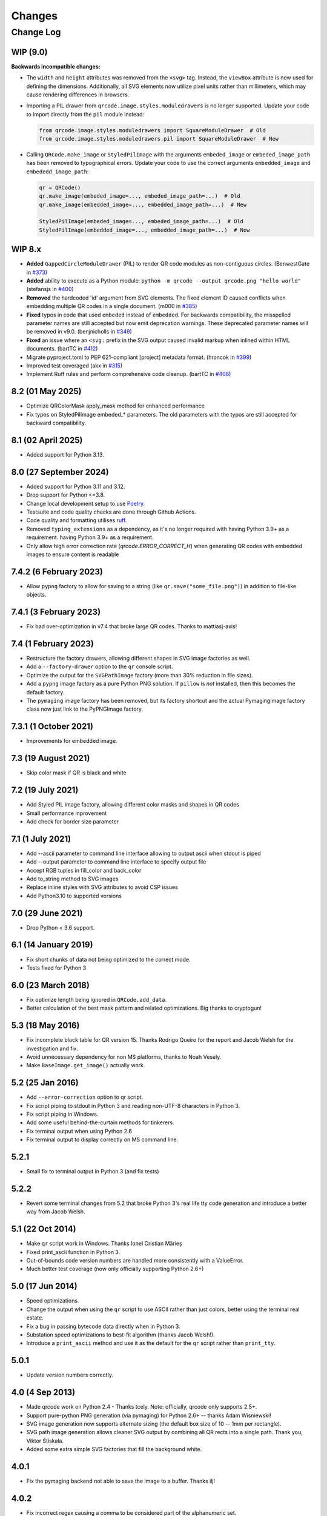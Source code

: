 =======
Changes
=======

Change Log
==========

WIP (9.0)
---------

**Backwards incompatible changes:**

- The ``width`` and ``height`` attributes was removed from the ``<svg>`` tag.
  Instead, the ``viewBox`` attribute is now used for defining the dimensions.
  Additionally, all SVG elements now utilize pixel units rather than millimeters,
  which may cause rendering differences in browsers.

- Importing a PIL drawer from ``qrcode.image.styles.moduledrawers`` is no longer
  supported. Update your code to import directly from the ``pil`` module instead:

  .. code-block:: python

     from qrcode.image.styles.moduledrawers import SquareModuleDrawer  # Old
     from qrcode.image.styles.moduledrawers.pil import SquareModuleDrawer  # New

- Calling ``QRCode.make_image`` or ``StyledPilImage`` with the arguments ``embeded_image``
  or ``embeded_image_path`` has been removed to typographical errors. Update
  your code to use the correct arguments ``embedded_image`` and ``embededd_image_path``:

  .. code-block:: python

     qr = QRCode()
     qr.make_image(embeded_image=..., embeded_image_path=...)  # Old
     qr.make_image(embedded_image=..., embedded_image_path=...)  # New

     StyledPilImage(embeded_image=..., embeded_image_path=...)  # Old
     StyledPilImage(embedded_image=..., embedded_image_path=...)  # New

WIP 8.x
-------

- **Added** ``GappedCircleModuleDrawer`` (PIL) to render QR code modules as non-contiguous circles. (BenwestGate in `#373`_)
- **Added** ability to execute as a Python module: ``python -m qrcode --output qrcode.png "hello world"`` (stefansjs in `#400`_)
- **Removed** the hardcoded 'id' argument from SVG elements. The fixed element ID caused conflicts when embedding multiple QR codes in a single document. (m000 in `#385`_)
- **Fixed** typos in code that used ``embeded`` instead of ``embedded``. For backwards compatibility, the misspelled parameter names are still accepted but now emit deprecation warnings. These deprecated parameter names will be removed in v9.0. (benjnicholls in `#349`_)
- **Fixed** an issue where an ``<svg:`` prefix in the SVG output caused invalid markup when inlined within HTML documents. (bartTC in `#412`_)
- Migrate pyproject.toml to PEP 621-compliant [project] metadata format. (hroncok in `#399`_)
- Improved test coveraged (akx in `#315`_)
- Implement Ruff rules and perform comprehensive code cleanup. (bartTC in `#408`_)

.. _#315: https://github.com/lincolnloop/python-qrcode/pull/315
.. _#349: https://github.com/lincolnloop/python-qrcode/pull/349
.. _#373: https://github.com/lincolnloop/python-qrcode/pull/373
.. _#385: https://github.com/lincolnloop/python-qrcode/pull/385
.. _#399: https://github.com/lincolnloop/python-qrcode/pull/399
.. _#400: https://github.com/lincolnloop/python-qrcode/pull/400
.. _#408: https://github.com/lincolnloop/python-qrcode/pull/408
.. _#412: https://github.com/lincolnloop/python-qrcode/pull/412

8.2 (01 May 2025)
-----------------

- Optimize QRColorMask apply_mask method for enhanced performance
- Fix typos on StyledPilImage embeded_* parameters.
  The old parameters with the typos are still accepted
  for backward compatibility.


8.1 (02 April 2025)
--------------------

- Added support for Python 3.13.

8.0 (27 September 2024)
------------------------

- Added support for Python 3.11 and 3.12.

- Drop support for Python <=3.8.

- Change local development setup to use Poetry_.

- Testsuite and code quality checks are done through Github Actions.

- Code quality and formatting utilises ruff_.

- Removed ``typing_extensions`` as a dependency, as it's no longer required
  with having Python 3.9+ as a requirement.
  having Python 3.9+ as a requirement.

- Only allow high error correction rate (`qrcode.ERROR_CORRECT_H`)
  when generating
  QR codes with embedded images to ensure content is readable

.. _Poetry: https://python-poetry.org
.. _ruff: https://astral.sh/ruff


7.4.2 (6 February 2023)
-----------------------

- Allow ``pypng`` factory to allow for saving to a string (like
  ``qr.save("some_file.png")``) in addition to file-like objects.


7.4.1 (3 February 2023)
-----------------------

- Fix bad over-optimization in v7.4 that broke large QR codes. Thanks to
  mattiasj-axis!


7.4 (1 February 2023)
---------------------

- Restructure the factory drawers, allowing different shapes in SVG image
  factories as well.

- Add a ``--factory-drawer`` option to the ``qr`` console script.

- Optimize the output for the ``SVGPathImage`` factory (more than 30% reduction
  in file sizes).

- Add a ``pypng`` image factory as a pure Python PNG solution. If ``pillow`` is
  *not* installed, then this becomes the default factory.

- The ``pymaging`` image factory has been removed, but its factory shortcut and
  the actual PymagingImage factory class now just link to the PyPNGImage
  factory.


7.3.1 (1 October 2021)
----------------------

- Improvements for embedded image.


7.3 (19 August 2021)
--------------------

- Skip color mask if QR is black and white


7.2 (19 July 2021)
------------------

- Add Styled PIL image factory, allowing different color masks and shapes in QR codes

- Small performance inprovement

- Add check for border size parameter


7.1 (1 July 2021)
-----------------

- Add --ascii parameter to command line interface allowing to output ascii when stdout is piped

- Add --output parameter to command line interface to specify output file

- Accept RGB tuples in fill_color and back_color

- Add to_string method to SVG images

- Replace inline styles with SVG attributes to avoid CSP issues

- Add Python3.10 to supported versions


7.0 (29 June 2021)
------------------

- Drop Python < 3.6 support.


6.1 (14 January 2019)
---------------------

- Fix short chunks of data not being optimized to the correct mode.

- Tests fixed for Python 3


6.0 (23 March 2018)
-------------------

- Fix optimize length being ignored in ``QRCode.add_data``.

- Better calculation of the best mask pattern and related optimizations. Big
  thanks to cryptogun!


5.3 (18 May 2016)
-----------------

* Fix incomplete block table for QR version 15. Thanks Rodrigo Queiro for the
  report and Jacob Welsh for the investigation and fix.

* Avoid unnecessary dependency for non MS platforms, thanks to Noah Vesely.

* Make ``BaseImage.get_image()`` actually work.


5.2 (25 Jan 2016)
-----------------

* Add ``--error-correction`` option to qr script.

* Fix script piping to stdout in Python 3 and reading non-UTF-8 characters in
  Python 3.

* Fix script piping in Windows.

* Add some useful behind-the-curtain methods for tinkerers.

* Fix terminal output when using Python 2.6

* Fix terminal output to display correctly on MS command line.

5.2.1
-----

* Small fix to terminal output in Python 3 (and fix tests)

5.2.2
-----

* Revert some terminal changes from 5.2 that broke Python 3's real life tty
  code generation and introduce a better way from Jacob Welsh.


5.1 (22 Oct 2014)
-----------------

* Make ``qr`` script work in Windows. Thanks Ionel Cristian Mărieș

* Fixed print_ascii function in Python 3.

* Out-of-bounds code version numbers are handled more consistently with a
  ValueError.

* Much better test coverage (now only officially supporting Python 2.6+)


5.0 (17 Jun 2014)
-----------------

* Speed optimizations.

* Change the output when using the ``qr`` script to use ASCII rather than
  just colors, better using the terminal real estate.

* Fix a bug in passing bytecode data directly when in Python 3.

* Substation speed optimizations to best-fit algorithm (thanks Jacob Welsh!).

* Introduce a ``print_ascii`` method and use it as the default for the ``qr``
  script rather than ``print_tty``.

5.0.1
-----

* Update version numbers correctly.


4.0 (4 Sep 2013)
----------------

* Made qrcode work on Python 2.4 - Thanks tcely.
  Note: officially, qrcode only supports 2.5+.

* Support pure-python PNG generation (via pymaging) for Python 2.6+ -- thanks
  Adam Wisniewski!

* SVG image generation now supports alternate sizing (the default box size of
  10 -- 1mm per rectangle).

* SVG path image generation allows cleaner SVG output by combining all QR rects
  into a single path. Thank you, Viktor Stískala.

* Added some extra simple SVG factories that fill the background white.

4.0.1
-----

* Fix the pymaging backend not able to save the image to a buffer. Thanks ilj!

4.0.2
-----

* Fix incorrect regex causing a comma to be considered part of the alphanumeric
  set.

* Switch to using setuptools for setup.py.

4.0.3
-----

* Fix bad QR code generation due to the regex comma fix in version 4.0.2.

4.0.4
-----

* Bad version number for previous hotfix release.


3.1 (12 Aug 2013)
-----------------

* Important fixes for incorrect matches of the alphanumeric encoding mode.
  Previously, the pattern would match if a single line was alphanumeric only
  (even if others wern't). Also, the two characters ``{`` and ``}`` had snuck
  in as valid characters. Thanks to Eran Tromer for the report and fix.

* Optimized chunking -- if the parts of the data stream can be encoded more
  efficiently, the data will be split into chunks of the most efficient modes.

3.1.1
-----

* Update change log to contain version 3.1 changes. :P

* Give the ``qr`` script an ``--optimize`` argument to control the chunk
  optimization setting.


3.0 (25 Jun 2013)
-----------------

* Python 3 support.

* Add QRCode.get_matrix, an easy way to get the matrix array of a QR code
  including the border. Thanks Hugh Rawlinson.

* Add in a workaround so that Python 2.6 users can use SVG generation (they
  must install ``lxml``).

* Some initial tests! And tox support (``pip install tox``) for testing across
  Python platforms.


2.7 (5 Mar 2013)
----------------

* Fix incorrect termination padding.


2.6 (2 Apr 2013)
----------------

* Fix the first four columns incorrectly shifted by one. Thanks to Josep
  Gómez-Suay for the report and fix.

* Fix strings within 4 bits of the QR version limit being incorrectly
  terminated. Thanks to zhjie231 for the report.


2.5 (12 Mar 2013)
-----------------

* The PilImage wrapper is more transparent - you can use any methods or
  attributes available to the underlying PIL Image instance.

* Fixed the first column of the QR Code coming up empty! Thanks to BecoKo.

2.5.1
-----

* Fix installation error on Windows.


2.4 (23 Apr 2012)
-----------------

* Use a pluggable backend system for generating images, thanks to Branko Čibej!
  Comes with PIL and SVG backends built in.

2.4.1
-----

* Fix a packaging issue

2.4.2
-----

* Added a ``show`` method to the PIL image wrapper so the ``run_example``
  function actually works.


2.3 (29 Jan 2012)
-----------------

* When adding data, auto-select the more efficient encoding methods for numbers
  and alphanumeric data (KANJI still not supported).

2.3.1
-----

* Encode unicode to utf-8 bytestrings when adding data to a QRCode.


2.2 (18 Jan 2012)
-----------------

* Fixed tty output to work on both white and black backgrounds.

* Added `border` parameter to allow customizing of the number of boxes used to
  create the border of the QR code


2.1 (17 Jan 2012)
-----------------

* Added a ``qr`` script which can be used to output a qr code to the tty using
  background colors, or to a file via a pipe.
